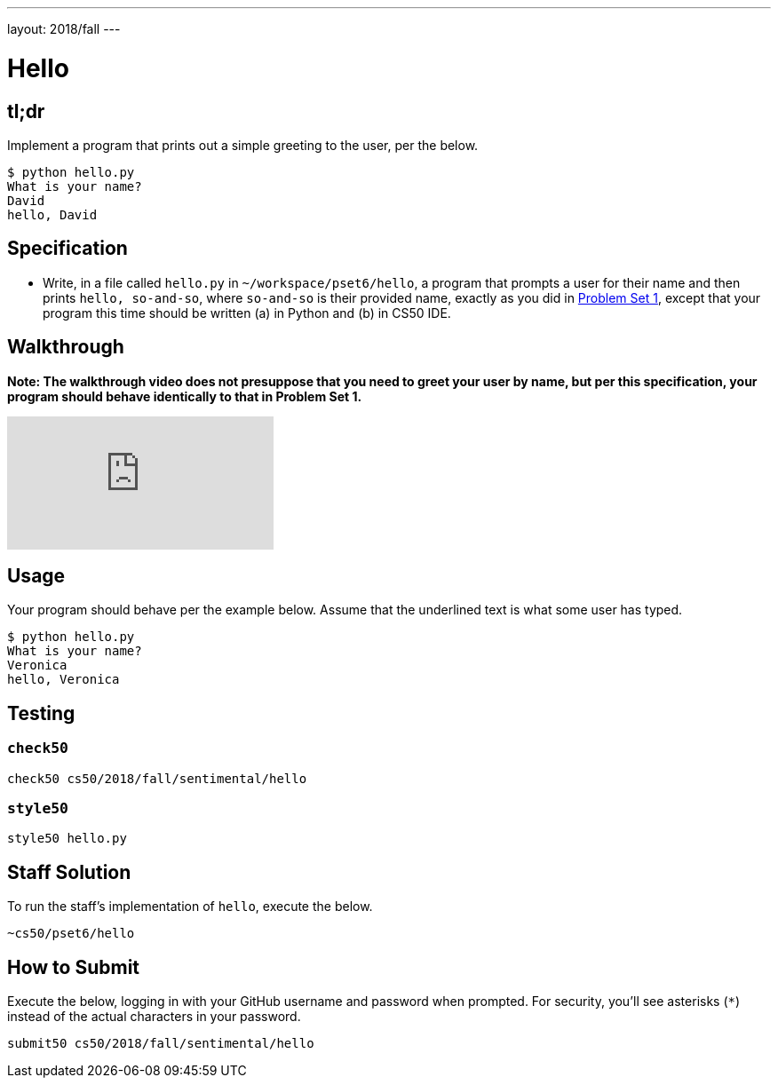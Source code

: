 ---
layout: 2018/fall
---

= Hello

== tl;dr

Implement a program that prints out a simple greeting to the user, per the below.

[source,subs=quotes]
----
$ [underline]#python hello.py#
What is your name?
[underline]#David#
hello, David
----

== Specification

* Write, in a file called `hello.py` in `~/workspace/pset6/hello`, a program that prompts a user for their name and then prints `hello, so-and-so`, where `so-and-so` is their provided name, exactly as you did in link:https://lab.cs50.io/cs50/labs/2018/fall/hello/[Problem Set 1], except that your program this time should be written (a) in Python and (b) in CS50 IDE.

== Walkthrough

**Note: The walkthrough video does not presuppose that you need to greet your user by name, but per this specification, your program should behave identically to that in Problem Set 1.**

video::5ueXMnDE-y8[youtube]

== Usage

Your program should behave per the example below. Assume that the underlined text is what some user has typed.

[source,subs=quotes]
----
$ [underline]#python hello.py#
What is your name?
[underline]#Veronica#
hello, Veronica
----

== Testing

=== `check50`

[source]
----
check50 cs50/2018/fall/sentimental/hello
----

=== `style50`

[source]
----
style50 hello.py
----

== Staff Solution

To run the staff's implementation of `hello`, execute the below.

[source]
----
~cs50/pset6/hello
----

== How to Submit

Execute the below, logging in with your GitHub username and password when prompted. For security, you'll see asterisks (`*`) instead of the actual characters in your password.

```
submit50 cs50/2018/fall/sentimental/hello
```
